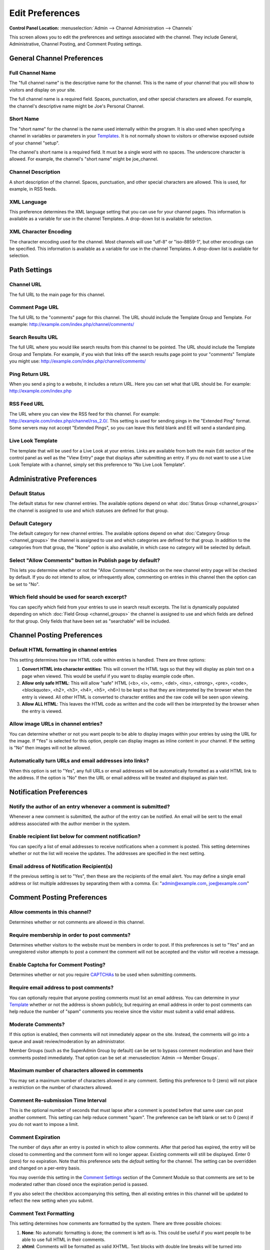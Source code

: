 Edit Preferences
================

.. rst-class:: cp-path

**Control Panel Location:** :menuselection:`Admin --> Channel Administration --> Channels`

This screen allows you to edit the preferences and settings associated
with the channel. They include General, Administrative, Channel Posting,
and Comment Posting settings.

General Channel Preferences
---------------------------

Full Channel Name
~~~~~~~~~~~~~~~~~

The "full channel name" is the descriptive name for the channel. This is
the name of your channel that you will show to visitors and display on
your site.

The full channel name is a required field. Spaces, punctuation, and
other special characters are allowed. For example, the channel's
descriptive name might be Joe's Personal Channel.

Short Name
~~~~~~~~~~

The "short name" for the channel is the name used internally within the
program. It is also used when specifying a channel in variables or
parameters in your `Templates <../../design/templates/index.html>`_. It
is not normally shown to visitors or otherwise exposed outside of your
channel "setup".

The channel's short name is a required field. It must be a single word
with no spaces. The underscore character is allowed. For example, the
channel's "short name" might be joe\_channel.

Channel Description
~~~~~~~~~~~~~~~~~~~

A short description of the channel. Spaces, punctuation, and other
special characters are allowed. This is used, for example, in RSS feeds.

XML Language
~~~~~~~~~~~~

This preference determines the XML language setting that you can use for
your channel pages. This information is available as a variable for use
in the channel Templates. A drop-down list is available for selection.

XML Character Encoding
~~~~~~~~~~~~~~~~~~~~~~

The character encoding used for the channel. Most channels will use
"utf-8" or "iso-8859-1", but other encodings can be specified. This
information is available as a variable for use in the channel Templates.
A drop-down list is available for selection.

Path Settings
-------------

Channel URL
~~~~~~~~~~~

The full URL to the main page for this channel.

Comment Page URL
~~~~~~~~~~~~~~~~

The full URL to the "comments" page for this channel. The URL should
include the Template Group and Template. For example:
http://example.com/index.php/channel/comments/

Search Results URL
~~~~~~~~~~~~~~~~~~

The full URL where you would like search results from this channel to be
pointed. The URL should include the Template Group and Template. For
example, if you wish that links off the search results page point to
your "comments" Template you might use:
http://example.com/index.php/channel/comments/

Ping Return URL
~~~~~~~~~~~~~~~

When you send a ping to a website, it includes a return URL. Here you
can set what that URL should be. For example:
http://example.com/index.php

RSS Feed URL
~~~~~~~~~~~~

The URL where you can view the RSS feed for this channel. For example:
http://example.com/index.php/channel/rss\_2.0/. This setting is used for
sending pings in the "Extended Ping" format. Some servers may not accept
"Extended Pings", so you can leave this field blank and EE will send a
standard ping.

Live Look Template
~~~~~~~~~~~~~~~~~~

The template that will be used for a Live Look at your entries. Links
are available from both the main Edit section of the control panel as
well as the "View Entry" page that displays after submitting an entry.
If you do not want to use a Live Look Template with a channel, simply
set this preference to "No Live Look Template".

Administrative Preferences
--------------------------

Default Status
~~~~~~~~~~~~~~

The default status for new channel entries. The available options depend
on what :doc:`Status Group <channel_groups>` the channel is assigned to
use and which statuses are defined for that group.

Default Category
~~~~~~~~~~~~~~~~

The default category for new channel entries. The available options
depend on what :doc:`Category Group <channel_groups>` the channel is
assigned to use and which categories are defined for that group. In
addition to the categories from that group, the "None" option is also
available, in which case no category will be selected by default.

Select "Allow Comments" button in Publish page by default?
~~~~~~~~~~~~~~~~~~~~~~~~~~~~~~~~~~~~~~~~~~~~~~~~~~~~~~~~~~

This lets you determine whether or not the "Allow Comments" checkbox on
the new channel entry page will be checked by default. If you do not
intend to allow, or infrequently allow, commenting on entries in this
channel then the option can be set to "No".

Which field should be used for search excerpt?
~~~~~~~~~~~~~~~~~~~~~~~~~~~~~~~~~~~~~~~~~~~~~~

You can specify which field from your entries to use in search result
excerpts. The list is dynamically populated depending on which :doc:`Field
Group <channel_groups>` the channel is assigned to use and which
fields are defined for that group. Only fields that have been set as
"searchable" will be included.

Channel Posting Preferences
---------------------------

Default HTML formatting in channel entries
~~~~~~~~~~~~~~~~~~~~~~~~~~~~~~~~~~~~~~~~~~

This setting determines how raw HTML code within entries is handled.
There are three options:

#. **Convert HTML into character entities**: This will convert the HTML
   tags so that they will display as plain text on a page when viewed.
   This would be useful if you want to display example code often.
#. **Allow only safe HTML**: This will allow "safe" HTML (<b>, <i>,
   <em>, <del>, <ins>, <strong>, <pre>, <code>, <blockquote>, <h2>,
   <h3>, <h4>, <h5>, <h6>) to be kept so that they are interpreted by
   the browser when the entry is viewed. All other HTML is converted to
   character entities and the raw code will be seen upon viewing.
#. **Allow ALL HTML**: This leaves the HTML code as written and the code
   will then be interpreted by the browser when the entry is viewed.

Allow image URLs in channel entries?
~~~~~~~~~~~~~~~~~~~~~~~~~~~~~~~~~~~~

You can determine whether or not you want people to be able to display
images within your entries by using the URL for the image. If "Yes" is
selected for this option, people can display images as inline content in
your channel. If the setting is "No" then images will not be allowed.

Automatically turn URLs and email addresses into links?
~~~~~~~~~~~~~~~~~~~~~~~~~~~~~~~~~~~~~~~~~~~~~~~~~~~~~~~

When this option is set to "Yes", any full URLs or email addresses will
be automatically formatted as a valid HTML link to the address. If the
option is "No" then the URL or email address will be treated and
displayed as plain text.

Notification Preferences
------------------------

Notify the author of an entry whenever a comment is submitted?
~~~~~~~~~~~~~~~~~~~~~~~~~~~~~~~~~~~~~~~~~~~~~~~~~~~~~~~~~~~~~~

Whenever a new comment is submitted, the author of the entry can be
notified. An email will be sent to the email address associated with the
author member in the system.

Enable recipient list below for comment notification?
~~~~~~~~~~~~~~~~~~~~~~~~~~~~~~~~~~~~~~~~~~~~~~~~~~~~~

You can specify a list of email addresses to receive notifications when
a comment is posted. This setting determines whether or not the list
will receive the updates. The addresses are specified in the next
setting.

Email address of Notification Recipient(s)
~~~~~~~~~~~~~~~~~~~~~~~~~~~~~~~~~~~~~~~~~~

If the previous setting is set to "Yes", then these are the recipients
of the email alert. You may define a single email address or list
multiple addresses by separating them with a comma. Ex:
"admin@example.com, joe@example.com"

Comment Posting Preferences
---------------------------

.. _channel-prefs-allow-comments:

Allow comments in this channel?
~~~~~~~~~~~~~~~~~~~~~~~~~~~~~~~

Determines whether or not comments are allowed in this channel.

Require membership in order to post comments?
~~~~~~~~~~~~~~~~~~~~~~~~~~~~~~~~~~~~~~~~~~~~~

Determines whether visitors to the website must be members in order to
post. If this preferences is set to "Yes" and an unregistered visitor
attempts to post a comment the comment will not be accepted and the
visitor will receive a message.

Enable Captcha for Comment Posting?
~~~~~~~~~~~~~~~~~~~~~~~~~~~~~~~~~~~

Determines whether or not you require
`CAPTCHAs <../../../general/captchas.html>`_ to be used when submitting
comments.

Require email address to post comments?
~~~~~~~~~~~~~~~~~~~~~~~~~~~~~~~~~~~~~~~

You can optionally require that anyone posting comments must list an
email address. You can determine in your
`Template <../../design/templates/index.html>`_ whether or not the
address is shown publicly, but requiring an email address in order to
post comments can help reduce the number of "spam" comments you receive
since the visitor must submit a valid email address.

Moderate Comments?
~~~~~~~~~~~~~~~~~~

If this option is enabled, then comments will not immediately appear on
the site. Instead, the comments will go into a queue and await
review/moderation by an administrator.

Member Groups (such as the SuperAdmin Group by default) can be set to
bypass comment moderation and have their comments posted immediately.
That option can be set at :menuselection:`Admin --> Member Groups`.

Maximum number of characters allowed in comments
~~~~~~~~~~~~~~~~~~~~~~~~~~~~~~~~~~~~~~~~~~~~~~~~

You may set a maximum number of characters allowed in any comment.
Setting this preference to 0 (zero) will not place a restriction on the
number of characters allowed.

Comment Re-submission Time Interval
~~~~~~~~~~~~~~~~~~~~~~~~~~~~~~~~~~~

This is the optional number of seconds that must lapse after a comment
is posted before that same user can post another comment. This setting
can help reduce comment "spam". The preference can be left blank or set
to 0 (zero) if you do not want to impose a limit.

Comment Expiration
~~~~~~~~~~~~~~~~~~

The number of days after an entry is posted in which to allow comments.
After that period has expired, the entry will be closed to commenting
and the comment form will no longer appear. Existing comments will still
be displayed. Enter 0 (zero) for no expiration. Note that this
preference sets the *default* setting for the channel. The setting can
be overridden and changed on a per-entry basis.

You may override this setting in the `Comment
Settings <../../../modules/comment/control_panel/index.html>`_ section
of the Comment Module so that comments are set to be moderated rather
than closed once the expiration period is passed.

If you also select the checkbox accompanying this setting, then all
existing entries in this channel will be updated to reflect the new
setting when you submit.

Comment Text Formatting
~~~~~~~~~~~~~~~~~~~~~~~

This setting determines how comments are formatted by the system. There
are three possible choices:

#. **None**: No automatic formatting is done; the comment is left as-is.
   This could be useful if you want people to be able to use full HTML
   in their comments.
#. **xhtml**: Comments will be formatted as valid XHTML. Text blocks
   with double line breaks will be turned into paragraphs, line breaks
   will be replaced by <br /> tags, special characters will be formatted
   as character entities, etc.
#. **Auto <br />**: All line breaks in the comment will be converted
   into <br /> tags. This includes any line breaks that may occur inside
   HTML code, which could cause unexpected displays.

Comment HTML Formatting
~~~~~~~~~~~~~~~~~~~~~~~

Like the channel setting, this preference determines how raw HTML code
within comments is handled. There are three options:

#. **Convert HTML into character entities**: This will convert the HTML
   tags so that they will display as plain text on a page when viewed.
   This would be useful if you want to display example code often.
#. **Allow only safe HTML**: This will allow "safe" HTML (<b>, <i>, <u>,
   <em>, <strike>, <strong>, <pre>, <code>, <blockquote>) to be kept so
   that they are interpreted by the browser when the entry is viewed.
   All other HTML is converted to character entities and the raw code
   will be seen upon viewing. Note that while <h2>, <h3>, <h4>, <h5>,
   <h6> are considered "safe" in channel entries, they are not allowed
   in comments.
#. **Allow all HTML (not recommended)**: This leaves the HTML code as
   written and the code will then be interpreted by the browser when the
   entry is viewed. This is generally not recommended since visitors
   would be able to submit HTML code which could drastically alter the
   display of your webpage.

Allow image URLs in comments?
~~~~~~~~~~~~~~~~~~~~~~~~~~~~~

You can determine whether or not you want people to be able to display
images within comments by using the URL for the image.

Automatically turn URLs and email addresses into links?
~~~~~~~~~~~~~~~~~~~~~~~~~~~~~~~~~~~~~~~~~~~~~~~~~~~~~~~

When this option is set to "Yes", any full URLs or email addresses will
be automatically formatted as a valid HTML link to the address. If the
option is "No" then the URL or email address will be treated and
displayed as plain text.

Layout Customization in Publish Page
------------------------------------

Each radio button option in this section determines whether or not the
associated item will appear on the Publish area tabs when making entries
for this channel.

Default Entry Title
~~~~~~~~~~~~~~~~~~~

When a new entry is created or previewed, this value will be inserted by
default in the Title field. This is helpful if you wish every entry in a
channel to have the titles follow a certain format. The automatic URL
Title creating javascript for the Publish page will ignore this text
during processing.

URL Title Prefix
~~~~~~~~~~~~~~~~

When a new entry is created or previewed, this value will be appended to
the beginning of the url\_title value, which will help you insure that
url\_titles are unique between channels.
